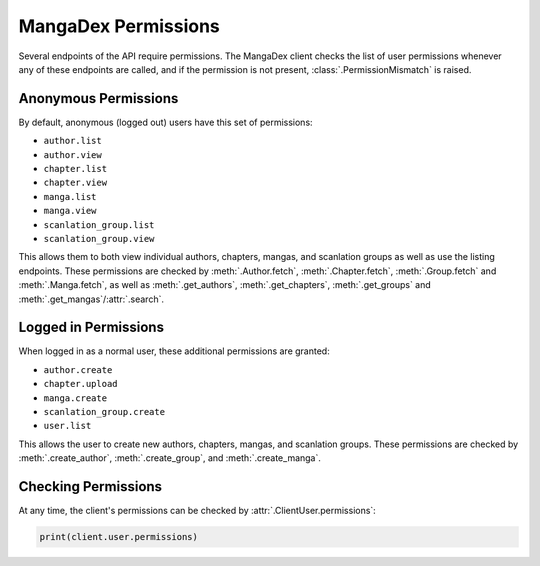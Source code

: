 .. _permission:

MangaDex Permissions
====================

Several endpoints of the API require permissions. The MangaDex client checks the list of user permissions whenever any of these endpoints are called, and if the permission is not present, :class:`.PermissionMismatch` is raised.

Anonymous Permissions
+++++++++++++++++++++

By default, anonymous (logged out) users have this set of permissions:

* ``author.list``
* ``author.view``
* ``chapter.list``
* ``chapter.view``
* ``manga.list``
* ``manga.view``
* ``scanlation_group.list``
* ``scanlation_group.view``

This allows them to both view individual authors, chapters, mangas, and scanlation groups as well as use the listing endpoints. These permissions are checked by :meth:`.Author.fetch`, :meth:`.Chapter.fetch`, :meth:`.Group.fetch` and :meth:`.Manga.fetch`, as well as :meth:`.get_authors`, :meth:`.get_chapters`, :meth:`.get_groups` and :meth:`.get_mangas`/:attr:`.search`.

Logged in Permissions
+++++++++++++++++++++

When logged in as a normal user, these additional permissions are granted:

* ``author.create``
* ``chapter.upload``
* ``manga.create``
* ``scanlation_group.create``
* ``user.list``


This allows the user to create new authors, chapters, mangas, and scanlation groups. These permissions are checked by :meth:`.create_author`, :meth:`.create_group`, and :meth:`.create_manga`.

Checking Permissions
++++++++++++++++++++

At any time, the client's permissions can be checked by :attr:`.ClientUser.permissions`:

.. code-block:: python

    print(client.user.permissions)
